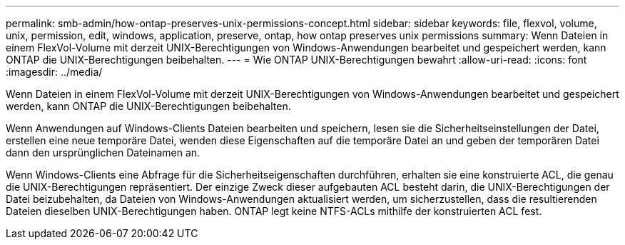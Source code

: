 ---
permalink: smb-admin/how-ontap-preserves-unix-permissions-concept.html 
sidebar: sidebar 
keywords: file, flexvol, volume, unix, permission, edit, windows, application, preserve, ontap, how ontap preserves unix permissions 
summary: Wenn Dateien in einem FlexVol-Volume mit derzeit UNIX-Berechtigungen von Windows-Anwendungen bearbeitet und gespeichert werden, kann ONTAP die UNIX-Berechtigungen beibehalten. 
---
= Wie ONTAP UNIX-Berechtigungen bewahrt
:allow-uri-read: 
:icons: font
:imagesdir: ../media/


[role="lead"]
Wenn Dateien in einem FlexVol-Volume mit derzeit UNIX-Berechtigungen von Windows-Anwendungen bearbeitet und gespeichert werden, kann ONTAP die UNIX-Berechtigungen beibehalten.

Wenn Anwendungen auf Windows-Clients Dateien bearbeiten und speichern, lesen sie die Sicherheitseinstellungen der Datei, erstellen eine neue temporäre Datei, wenden diese Eigenschaften auf die temporäre Datei an und geben der temporären Datei dann den ursprünglichen Dateinamen an.

Wenn Windows-Clients eine Abfrage für die Sicherheitseigenschaften durchführen, erhalten sie eine konstruierte ACL, die genau die UNIX-Berechtigungen repräsentiert. Der einzige Zweck dieser aufgebauten ACL besteht darin, die UNIX-Berechtigungen der Datei beizubehalten, da Dateien von Windows-Anwendungen aktualisiert werden, um sicherzustellen, dass die resultierenden Dateien dieselben UNIX-Berechtigungen haben. ONTAP legt keine NTFS-ACLs mithilfe der konstruierten ACL fest.
